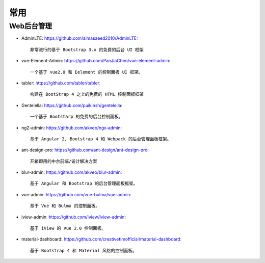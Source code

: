 常用
####

Web后台管理
-----------

* AdminLTE: https://github.com/almasaeed2010/AdminLTE::
  
    非常流行的基于 Bootstrap 3.x 的免费的后台 UI 框架


* vue-Element-Admin: https://github.com/PanJiaChen/vue-element-admin::
  
    一个基于 vue2.0 和 Eelement 的控制面板 UI 框架。


* tabler: https://github.com/tabler/tabler::
  
    构建在 BootStrap 4 之上的免费的 HTML 控制面板框架


* Gentelella: https://github.com/puikinsh/gentelella::
  
    一个基于 Bootstarp 的免费的后台控制面板。


* ng2-admin: https://github.com/akveo/ngx-admin::
  
    基于 Angular 2, Bootstrap 4 和 Webpack 的后台管理面板框架。


* ant-design-pro: https://github.com/ant-design/ant-design-pro::
  
    开箱即用的中台前端/设计解决方案


* blur-admin: https://github.com/akveo/blur-admin::
  
    基于 Angular 和 Bootstrap 的后台管理面板框架。


* vue-admin: https://github.com/vue-bulma/vue-admin::
  
    基于 Vue 和 Bulma 的控制面板。


* iview-admin: https://github.com/iview/iview-admin::
  
    基于 iView 的 Vue 2.0 控制面板。


* material-dashboard: https://github.com/creativetimofficial/material-dashboard::
  
    基于 Bootstrap 4 和 Material 风格的控制面板。

















